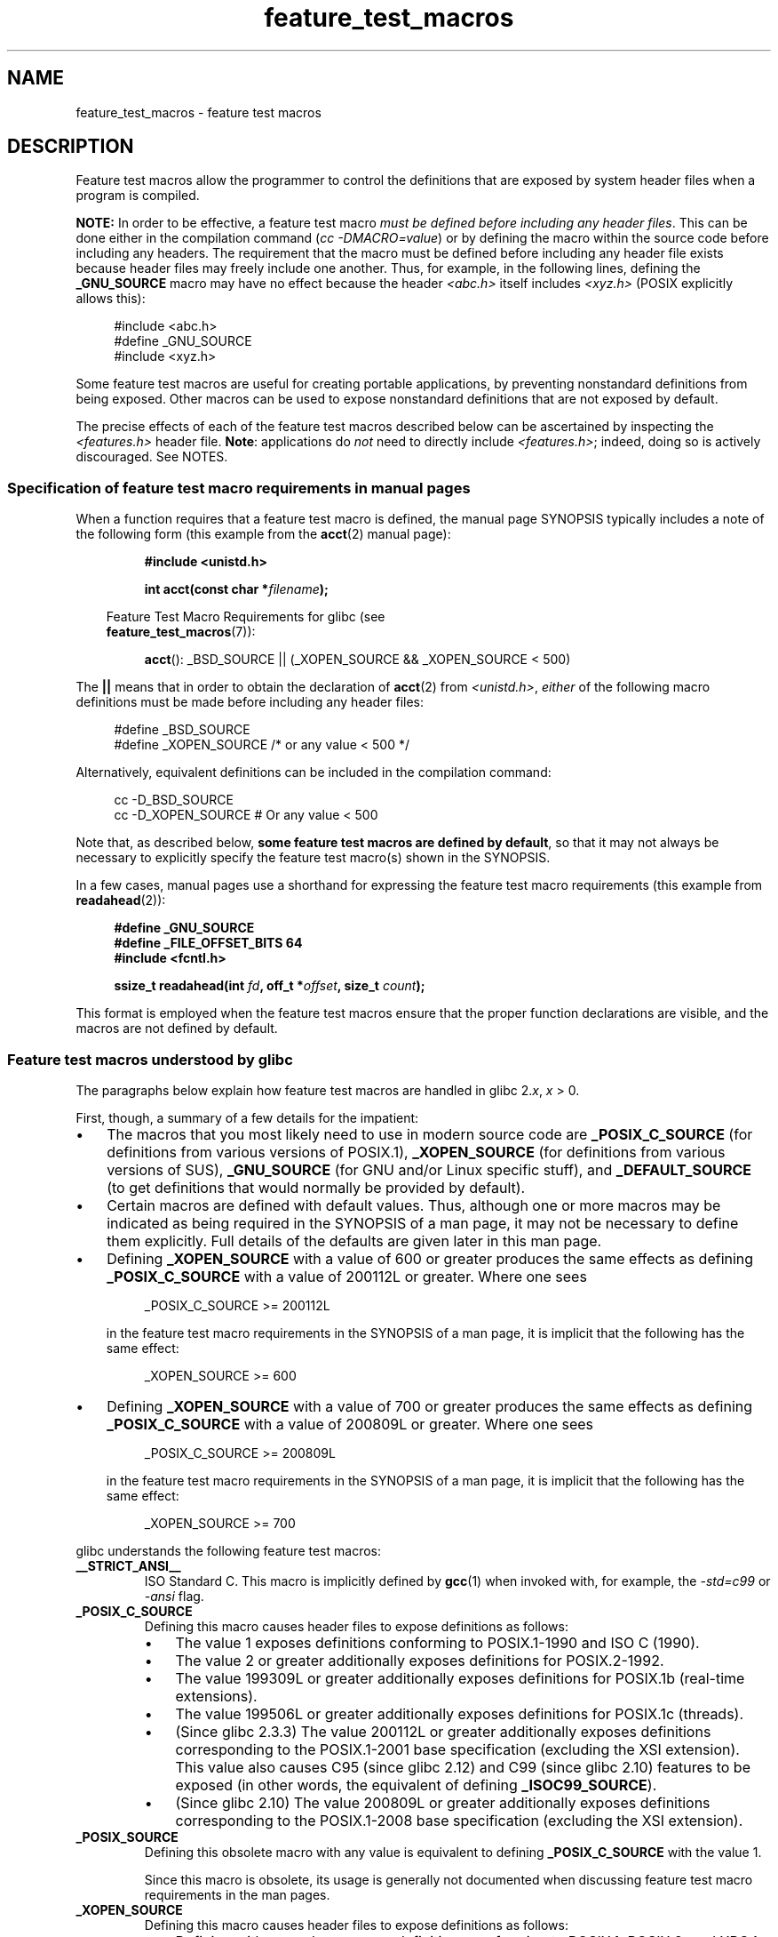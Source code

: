 .\" Copyright, The contributors to the Linux man-pages project
.\"
.\" SPDX-License-Identifier: Linux-man-pages-copyleft
.\"
.TH feature_test_macros 7 (date) "Linux man-pages (unreleased)"
.SH NAME
feature_test_macros \- feature test macros
.SH DESCRIPTION
Feature test macros allow the programmer to control the definitions that
are exposed by system header files when a program is compiled.
.P
.B NOTE:
In order to be effective, a feature test macro
.IR "must be defined before including any header files" .
This can be done either in the compilation command
.RI ( "cc \-DMACRO=value" )
or by defining the macro within the source code before
including any headers.
The requirement that the macro must be defined before including any
header file exists because header files may freely include one another.
Thus, for example, in the following lines, defining the
.B _GNU_SOURCE
macro may have no effect because the header
.I <abc.h>
itself includes
.I <xyz.h>
(POSIX explicitly allows this):
.P
.in +4n
.EX
#include <abc.h>
#define _GNU_SOURCE
#include <xyz.h>
.EE
.in
.P
Some feature test macros are useful for creating portable applications,
by preventing nonstandard definitions from being exposed.
Other macros can be used to expose nonstandard definitions that
are not exposed by default.
.P
The precise effects of each of the feature test macros described below
can be ascertained by inspecting the
.I <features.h>
header file.
.BR Note :
applications do
.I not
need to directly include
.IR <features.h> ;
indeed, doing so is actively discouraged.
See NOTES.
.SS Specification of feature test macro requirements in manual pages
When a function requires that a feature test macro is defined,
the manual page SYNOPSIS typically includes a note of the following form
(this example from the
.BR acct (2)
manual page):
.P
.RS
.B #include <unistd.h>
.P
.BI "int acct(const char *" filename );
.P
.RS -4
.EX
Feature Test Macro Requirements for glibc (see
.BR feature_test_macros (7)):
.EE
.RE
.P
.BR acct ():
_BSD_SOURCE || (_XOPEN_SOURCE && _XOPEN_SOURCE < 500)
.RE
.P
The
.B ||
means that in order to obtain the declaration of
.BR acct (2)
from
.IR <unistd.h> ,
.I either
of the following macro
definitions must be made before including any header files:
.P
.in +4n
.EX
#define _BSD_SOURCE
#define _XOPEN_SOURCE        /* or any value < 500 */
.EE
.in
.P
Alternatively, equivalent definitions can be included in the
compilation command:
.P
.in +4n
.EX
cc \-D_BSD_SOURCE
cc \-D_XOPEN_SOURCE           # Or any value < 500
.EE
.in
.P
Note that, as described below,
.BR "some feature test macros are defined by default" ,
so that it may not always be necessary to
explicitly specify the feature test macro(s) shown in the
SYNOPSIS.
.P
In a few cases, manual pages use a shorthand for expressing the
feature test macro requirements (this example from
.BR readahead (2)):
.P
.RS +4
.EX
.B #define _GNU_SOURCE
.B #define _FILE_OFFSET_BITS 64
.B #include <fcntl.h>
.P
.BI "ssize_t readahead(int " fd ", off_t *" offset ", size_t " count );
.EE
.RE
.P
This format is employed when the feature test macros ensure
that the proper function declarations are visible,
and the macros are not defined by default.
.SS Feature test macros understood by glibc
The paragraphs below explain how feature test macros are handled
in glibc
.RI 2. x ,
.I x
> 0.
.P
First, though, a summary of a few details for the impatient:
.IP \[bu] 3
The macros that you most likely need to use in modern source code are
.B _POSIX_C_SOURCE
(for definitions from various versions of POSIX.1),
.B _XOPEN_SOURCE
(for definitions from various versions of SUS),
.B _GNU_SOURCE
(for GNU and/or Linux specific stuff), and
.B _DEFAULT_SOURCE
(to get definitions that would normally be provided by default).
.IP \[bu]
Certain macros are defined with default values.
Thus, although one or more macros may be indicated as being
required in the SYNOPSIS of a man page,
it may not be necessary to define them explicitly.
Full details of the defaults are given later in this man page.
.IP \[bu]
Defining
.B _XOPEN_SOURCE
with a value of 600 or greater produces the same effects as defining
.B _POSIX_C_SOURCE
with a value of 200112L or greater.
Where one sees
.IP
.in +4n
.EX
_POSIX_C_SOURCE >= 200112L
.EE
.in
.IP
in the feature test macro requirements in the SYNOPSIS of a man page,
it is implicit that the following has the same effect:
.IP
.in +4n
.EX
_XOPEN_SOURCE >= 600
.EE
.in
.IP \[bu]
Defining
.B _XOPEN_SOURCE
with a value of 700 or greater produces the same effects as defining
.B _POSIX_C_SOURCE
with a value of 200809L or greater.
Where one sees
.IP
.in +4n
.EX
_POSIX_C_SOURCE >= 200809L
.EE
.in
.IP
in the feature test macro requirements in the SYNOPSIS of a man page,
it is implicit that the following has the same effect:
.IP
.in +4n
.EX
_XOPEN_SOURCE >= 700
.EE
.in
.\" The details in glibc 2.0 are simpler, but combining a
.\" a description of them with the details in later glibc versions
.\" would make for a complicated description.
.P
glibc understands the following feature test macros:
.TP
.B __STRICT_ANSI__
ISO Standard C.
This macro is implicitly defined by
.BR gcc (1)
when invoked with, for example, the
.I \-std=c99
or
.I \-ansi
flag.
.TP
.B _POSIX_C_SOURCE
Defining this macro causes header files to expose definitions as follows:
.RS
.IP \[bu] 3
The value 1 exposes definitions conforming to POSIX.1-1990 and
ISO C (1990).
.IP \[bu]
The value 2 or greater additionally exposes
definitions for POSIX.2-1992.
.IP \[bu]
The value 199309L or greater additionally exposes
definitions for POSIX.1b (real-time extensions).
.\" 199506L functionality is available only since glibc 2.1
.IP \[bu]
The value 199506L or greater additionally exposes
definitions for POSIX.1c (threads).
.IP \[bu]
(Since glibc 2.3.3)
The value 200112L or greater additionally exposes definitions corresponding
to the POSIX.1-2001 base specification (excluding the XSI extension).
This value also causes C95 (since glibc 2.12) and
C99 (since glibc 2.10) features to be exposed
(in other words, the equivalent of defining
.BR _ISOC99_SOURCE ).
.IP \[bu]
(Since glibc 2.10)
The value 200809L or greater additionally exposes definitions corresponding
to the POSIX.1-2008 base specification (excluding the XSI extension).
.RE
.TP
.B _POSIX_SOURCE
Defining this obsolete macro with any value is equivalent to defining
.B _POSIX_C_SOURCE
with the value 1.
.IP
Since this macro is obsolete,
its usage is generally not documented when discussing
feature test macro requirements in the man pages.
.TP
.B _XOPEN_SOURCE
Defining this macro causes header files to expose definitions as follows:
.RS
.IP \[bu] 3
Defining with any value exposes
definitions conforming to POSIX.1, POSIX.2, and XPG4.
.IP \[bu]
The value 500 or greater additionally exposes
definitions for SUSv2 (UNIX 98).
.IP \[bu]
(Since glibc 2.2) The value 600 or greater additionally exposes
definitions for SUSv3 (UNIX 03; i.e., the POSIX.1-2001 base specification
plus the XSI extension) and C99 definitions.
.IP \[bu]
(Since glibc 2.10) The value 700 or greater additionally exposes
definitions for SUSv4 (i.e., the POSIX.1-2008 base specification
plus the XSI extension).
.RE
.IP
If
.B __STRICT_ANSI__
is not defined, or
.B _XOPEN_SOURCE
is defined with a value greater than or equal to 500
.I and
neither
.B _POSIX_SOURCE
nor
.B _POSIX_C_SOURCE
is explicitly defined, then
the following macros are implicitly defined:
.RS
.IP \[bu] 3
.B _POSIX_SOURCE
is defined with the value 1.
.IP \[bu]
.B _POSIX_C_SOURCE
is defined, according to the value of
.BR _XOPEN_SOURCE :
.RS
.TP
.BR _XOPEN_SOURCE " < 500"
.B _POSIX_C_SOURCE
is defined with the value 2.
.TP
.RB "500 <= " _XOPEN_SOURCE " < 600"
.B _POSIX_C_SOURCE
is defined with the value 199506L.
.TP
.RB "600 <= " _XOPEN_SOURCE " < 700"
.B _POSIX_C_SOURCE
is defined with the value 200112L.
.TP
.RB "700 <= " _XOPEN_SOURCE " (since glibc 2.10)"
.B _POSIX_C_SOURCE
is defined with the value 200809L.
.RE
.RE
.IP
In addition, defining
.B _XOPEN_SOURCE
with a value of 500 or greater produces the same effects as defining
.BR _XOPEN_SOURCE_EXTENDED .
.TP
.B _XOPEN_SOURCE_EXTENDED
If this macro is defined,
.I and
.B _XOPEN_SOURCE
is defined, then expose definitions corresponding to the XPG4v2
(SUSv1) UNIX extensions (UNIX 95).
Defining
.B _XOPEN_SOURCE
with a value of 500 or more also produces the same effect as defining
.BR _XOPEN_SOURCE_EXTENDED .
Use of
.B _XOPEN_SOURCE_EXTENDED
in new source code should be avoided.
.IP
Since defining
.B _XOPEN_SOURCE
with a value of 500 or more has the same effect as defining
.BR _XOPEN_SOURCE_EXTENDED ,
the latter (obsolete) feature test macro is generally not described in the
SYNOPSIS in man pages.
.TP
.BR _ISOC99_SOURCE " (since glibc 2.1.3)"
Exposes declarations consistent with the ISO C99 standard.
.IP
Earlier glibc 2.1.x versions recognized an equivalent macro named
.B _ISOC9X_SOURCE
(because the C99 standard had not then been finalized).
Although the use of this macro is obsolete, glibc continues
to recognize it for backward compatibility.
.IP
Defining
.B _ISOC99_SOURCE
also exposes ISO C (1990) Amendment 1 ("C95") definitions.
(The primary change in C95 was support for international character sets.)
.IP
Invoking the C compiler with the option
.I \-std=c99
produces the same effects as defining this macro.
.TP
.BR _ISOC11_SOURCE " (since glibc 2.16)"
Exposes declarations consistent with the ISO C11 standard.
Defining this macro also enables C99 and C95 features (like
.BR _ISOC99_SOURCE ).
.IP
Invoking the C compiler with the option
.I \-std=c11
produces the same effects as defining this macro.
.TP
.B _LARGEFILE64_SOURCE
Expose definitions for the alternative API specified by the
LFS (Large File Summit) as a "transitional extension" to the
Single UNIX Specification.
(See
.UR http:\:/\:/opengroup.org\:/platform\:/lfs.html
.UE .)
The alternative API consists of a set of new objects
(i.e., functions and types) whose names are suffixed with "64"
(e.g.,
.I off64_t
versus
.IR off_t ,
.BR lseek64 ()
versus
.BR lseek (),
etc.).
New programs should not employ this macro; instead
.I _FILE_OFFSET_BITS=64
should be employed.
.TP
.B _LARGEFILE_SOURCE
This macro was historically used to expose certain functions (specifically
.BR fseeko (3)
and
.BR ftello (3))
that address limitations of earlier APIs
.RB ( fseek (3)
and
.BR ftell (3))
that use
.I long
for file offsets.
This macro is implicitly defined if
.B _XOPEN_SOURCE
is defined with a value greater than or equal to 500.
New programs should not employ this macro;
defining
.B _XOPEN_SOURCE
as just described or defining
.B _FILE_OFFSET_BITS
with the value 64 is the preferred mechanism to achieve the same result.
.TP
.B _FILE_OFFSET_BITS
Defining this macro with the value 64
automatically converts references to 32-bit functions and data types
related to file I/O and filesystem operations into references to
their 64-bit counterparts.
This is useful for performing I/O on large files (> 2 Gigabytes)
on 32-bit systems.
It is also useful when calling functions like
.BR copy_file_range (2)
that were added more recently and that come only in 64-bit flavors.
(Defining this macro permits correctly written programs to use
large files with only a recompilation being required.)
.IP
64-bit systems naturally permit file sizes greater than 2 Gigabytes,
and on those systems this macro has no effect.
.TP
.B _TIME_BITS
Defining this macro with the value 64
changes the width of
.BR time_t (3type)
to 64-bit which allows handling of timestamps beyond
2038.
It is closely related to
.B _FILE_OFFSET_BITS
and depending on implementation, may require it set.
This macro is available as of glibc 2.34.
.TP
.BR _BSD_SOURCE " (deprecated since glibc 2.20)"
Defining this macro with any value causes header files to expose
BSD-derived definitions.
.IP
In glibc versions up to and including 2.18,
defining this macro also causes BSD definitions to be preferred in
some situations where standards conflict, unless one or more of
.BR _SVID_SOURCE ,
.BR _POSIX_SOURCE ,
.BR _POSIX_C_SOURCE ,
.BR _XOPEN_SOURCE ,
.BR _XOPEN_SOURCE_EXTENDED ,
or
.B _GNU_SOURCE
is defined, in which case BSD definitions are disfavored.
Since glibc 2.19,
.B _BSD_SOURCE
no longer causes BSD definitions to be preferred in case of conflicts.
.IP
Since glibc 2.20, this macro is deprecated.
.\" commit c941736c92fa3a319221f65f6755659b2a5e0a20
.\" commit 498afc54dfee41d33ba519f496e96480badace8e
.\" commit acd7f096d79c181866d56d4aaf3b043e741f1e2c
It now has the same effect as defining
.BR _DEFAULT_SOURCE ,
but generates a compile-time warning (unless
.B _DEFAULT_SOURCE
.\" commit ade40b10ff5fa59a318cf55b9d8414b758e8df78
is also defined).
Use
.B _DEFAULT_SOURCE
instead.
To allow code that requires
.B _BSD_SOURCE
in glibc 2.19 and earlier and
.B _DEFAULT_SOURCE
in glibc 2.20 and later to compile without warnings, define
.I both
.B _BSD_SOURCE
and
.BR _DEFAULT_SOURCE .
.TP
.BR _SVID_SOURCE " (deprecated since glibc 2.20)"
Defining this macro with any value causes header files to expose
System V-derived definitions.
(SVID == System V Interface Definition; see
.BR standards (7).)
.IP
Since glibc 2.20, this macro is deprecated in the same fashion as
.BR _BSD_SOURCE .
.TP
.BR _DEFAULT_SOURCE " (since glibc 2.19)"
This macro can be defined to ensure that the "default"
definitions are provided even when the defaults would otherwise
be disabled,
as happens when individual macros are explicitly defined,
or the compiler is invoked in one of its "standard" modes (e.g.,
.IR cc\~\-std=c99 ).
Defining
.B _DEFAULT_SOURCE
without defining other individual macros
or invoking the compiler in one of its "standard" modes has no effect.
.IP
The "default" definitions comprise those required by POSIX.1-2008 and ISO C99,
as well as various definitions originally derived from BSD and System V.
On glibc 2.19 and earlier, these defaults were approximately equivalent
to explicitly defining the following:
.IP
.in +4n
.EX
cc \-D_BSD_SOURCE \-D_SVID_SOURCE \-D_POSIX_C_SOURCE=200809
.EE
.in
.TP
.BR _ATFILE_SOURCE " (since glibc 2.4)"
Defining this macro with any value causes header files to expose
declarations of a range of functions with the suffix "at";
see
.BR openat (2).
Since glibc 2.10, this macro is also implicitly defined if
.B _POSIX_C_SOURCE
is defined with a value greater than or equal to 200809L.
.TP
.B _GNU_SOURCE
Defining this macro (with any value) implicitly defines
.BR _ATFILE_SOURCE ,
.BR _LARGEFILE64_SOURCE ,
.BR _ISOC99_SOURCE ,
.BR _XOPEN_SOURCE_EXTENDED ,
.BR _POSIX_SOURCE ,
.B _POSIX_C_SOURCE
with the value 200809L
(200112L before glibc 2.10;
199506L before glibc 2.5;
199309L before glibc 2.1)
and
.B _XOPEN_SOURCE
with the value 700
(600 before glibc 2.10;
500 before glibc 2.2).
In addition, various GNU-specific extensions are also exposed.
.IP
Since glibc 2.19, defining
.B _GNU_SOURCE
also has the effect of implicitly defining
.BR _DEFAULT_SOURCE .
Before glibc 2.20, defining
.B _GNU_SOURCE
also had the effect of implicitly defining
.B _BSD_SOURCE
and
.BR _SVID_SOURCE .
.TP
.B _REENTRANT
Historically, on various C libraries
it was necessary to define this macro in all
multithreaded code.
.\" Zack Weinberg
.\"     There did once exist C libraries where it was necessary. The ones
.\"     I remember were proprietary Unix vendor libcs from the mid-1990s
.\"     You would get completely unlocked stdio without _REENTRANT.
(Some C libraries may still require this.)
In glibc,
this macro also exposed definitions of certain reentrant functions.
.IP
However, glibc has been thread-safe by default for many years;
since glibc 2.3, the only effect of defining
.B _REENTRANT
has been to enable one or two of the same declarations that
are also enabled by defining
.B _POSIX_C_SOURCE
with a value of 199606L or greater.
.IP
.B _REENTRANT
is now obsolete.
In glibc 2.25 and later, defining
.B _REENTRANT
is equivalent to defining
.B _POSIX_C_SOURCE
with the value 199606L.
If a higher POSIX conformance level is
selected by any other means (such as
.B _POSIX_C_SOURCE
itself,
.BR _XOPEN_SOURCE ,
.BR _DEFAULT_SOURCE ,
or
.BR _GNU_SOURCE ),
then defining
.B _REENTRANT
has no effect.
.IP
This macro is automatically defined if one compiles with
.IR cc\~\-pthread .
.TP
.B _THREAD_SAFE
Synonym for the (deprecated)
.BR _REENTRANT ,
provided for compatibility with some other implementations.
.TP
.BR _FORTIFY_SOURCE " (since glibc 2.3.4)"
.\" For more detail, see:
.\" http://gcc.gnu.org/ml/gcc-patches/2004-09/msg02055.html
.\" [PATCH] Object size checking to prevent (some) buffer overflows
.\" * From: Jakub Jelinek <jakub at redhat dot com>
.\" * To: gcc-patches at gcc dot gnu dot org
.\" * Date: Tue, 21 Sep 2004 04:16:40 -0400
Defining this macro causes some lightweight checks to be performed
to detect some buffer overflow errors when employing
various string and memory manipulation functions (for example,
.BR memcpy (3),
.BR memset (3),
.BR stpcpy (3),
.BR strcpy (3),
.BR strncpy (3),
.BR strcat (3),
.BR strncat (3),
.BR sprintf (3),
.BR snprintf (3),
.BR vsprintf (3),
.BR vsnprintf (3),
.BR gets (3),
and wide character variants thereof).
For some functions, argument consistency is checked;
for example, a check is made that
.BR open (2)
has been supplied with a
.I mode
argument when the specified flags include
.BR O_CREAT .
Not all problems are detected, just some common cases.
.\" Look for __USE_FORTIFY_LEVEL in the header files
.IP
If
.B _FORTIFY_SOURCE
is set to 1, with compiler optimization level 1
.RI ( "gcc\ \-O1" )
and above, checks that shouldn't change the behavior of
conforming programs are performed.
With
.B _FORTIFY_SOURCE
set to 2, some more checking is added, but
some conforming programs might fail.
.\" For example, given the following code
.\"        int d;
.\"        char buf[1000], buf[1000];
.\"        strcpy(fmt, "Hello world\n%n");
.\"        snprintf(buf, sizeof(buf), fmt, &d);
.\"
.\" Compiling with "gcc -D_FORTIFY_SOURCE=2 -O1" and then running will
.\" cause the following diagnostic at run time at the snprintf() call
.\"
.\"        *** %n in writable segment detected ***
.\"        Aborted (core dumped)
.\"
.IP
Some of the checks can be performed at compile time
(via macros logic implemented in header files),
and result in compiler warnings;
other checks take place at run time,
and result in a run-time error if the check fails.
.IP
With
.B _FORTIFY_SOURCE
set to 3, additional checking is added to intercept
some function calls used with an argument of variable size
where the compiler can deduce an upper bound for its value.
For example, a program where
.BR malloc (3)'s
size argument is variable
can now be fortified.
.IP
Use of this macro requires compiler support, available since
gcc 4.0 and clang 2.6.
Use of
.B _FORTIFY_SOURCE
set to 3 requires gcc 12.0 or later, or clang 9.0 or later,
in conjunction with glibc 2.33 or later.
.\" glibc is not an absolute requirement (gcc has libssp; NetBSD/newlib
.\" and Darwin each have their own implementation), but let's keep it
.\" simple.
.SS Default definitions, implicit definitions, and combining definitions
If no feature test macros are explicitly defined,
then the following feature test macros are defined by default:
.B _BSD_SOURCE
(in glibc 2.19 and earlier),
.B _SVID_SOURCE
(in glibc 2.19 and earlier),
.B _DEFAULT_SOURCE
(since glibc 2.19),
.BR _POSIX_SOURCE ,
and
.BR _POSIX_C_SOURCE =200809L
(200112L before glibc 2.10;
199506L before glibc 2.4;
199309L before glibc 2.1).
.P
If any of
.BR __STRICT_ANSI__ ,
.BR _ISOC99_SOURCE ,
.B _ISOC11_SOURCE
(since glibc 2.18),
.BR _POSIX_SOURCE ,
.BR _POSIX_C_SOURCE  ,
.BR _XOPEN_SOURCE ,
.B _XOPEN_SOURCE_EXTENDED
(in glibc 2.11 and earlier),
.B _BSD_SOURCE
(in glibc 2.19 and earlier),
or
.B _SVID_SOURCE
(in glibc 2.19 and earlier)
is explicitly defined, then
.BR _BSD_SOURCE ,
.BR _SVID_SOURCE ,
and
.B _DEFAULT_SOURCE
are not defined by default.
.P
If
.B _POSIX_SOURCE
and
.B _POSIX_C_SOURCE
are not explicitly defined,
and either
.B __STRICT_ANSI__
is not defined or
.B _XOPEN_SOURCE
is defined with a value of 500 or more, then
.IP \[bu] 3
.B _POSIX_SOURCE
is defined with the value 1; and
.IP \[bu]
.B _POSIX_C_SOURCE
is defined with one of the following values:
.RS
.IP \[bu] 3
2,
if
.B _XOPEN_SOURCE
is defined with a value less than 500;
.IP \[bu]
199506L,
if
.B _XOPEN_SOURCE
is defined with a value greater than or equal to 500 and less than 600;
or
.IP \[bu]
(since glibc 2.4) 200112L,
if
.B _XOPEN_SOURCE
is defined with a value greater than or equal to 600 and less than 700.
.IP \[bu]
(Since glibc 2.10)
200809L,
if
.B _XOPEN_SOURCE
is defined with a value greater than or equal to 700.
.IP \[bu]
Older versions of glibc do not know about the values
200112L and 200809L for
.BR _POSIX_C_SOURCE ,
and the setting of this macro will depend on the glibc version.
.IP \[bu]
If
.B _XOPEN_SOURCE
is undefined, then the setting of
.B _POSIX_C_SOURCE
depends on the glibc version:
199506L, before glibc 2.4;
200112L, since glibc 2.4 to glibc 2.9; and
200809L, since glibc 2.10.
.RE
.P
Multiple macros can be defined; the results are additive.
.SH STANDARDS
POSIX.1 specifies
.BR _POSIX_C_SOURCE ,
.BR _POSIX_SOURCE ,
and
.BR _XOPEN_SOURCE .
.P
.B _FILE_OFFSET_BITS
is not specified by any standard,
but is employed on some other implementations.
.P
.BR _BSD_SOURCE ,
.BR _SVID_SOURCE ,
.BR _DEFAULT_SOURCE ,
.BR _ATFILE_SOURCE ,
.BR _GNU_SOURCE ,
.BR _FORTIFY_SOURCE ,
.BR _REENTRANT ,
and
.B _THREAD_SAFE
are specific to glibc.
.SH HISTORY
.B _XOPEN_SOURCE_EXTENDED
was specified by XPG4v2 (aka SUSv1), but is not present in SUSv2 and later.
.SH NOTES
.I <features.h>
is a Linux/glibc-specific header file.
Other systems have an analogous file, but typically with a different name.
This header file is automatically included by other header files as
required: it is not necessary to explicitly include it in order to
employ feature test macros.
.P
According to which of the above feature test macros are defined,
.I <features.h>
internally defines various other macros that are checked by
other glibc header files.
These macros have names prefixed by two underscores (e.g.,
.BR __USE_MISC ).
Programs should
.I never
define these macros directly:
instead, the appropriate feature test macro(s) from the
list above should be employed.
.SH EXAMPLES
The program below can be used to explore how the various
feature test macros are set depending on the glibc version
and what feature test macros are explicitly set.
The following shell session, on a system with glibc 2.10,
shows some examples of what we would see:
.P
.in +4n
.EX
.RB $ " cc ftm.c"
.RB $ " ./a.out"
_POSIX_SOURCE defined
_POSIX_C_SOURCE defined: 200809L
_BSD_SOURCE defined
_SVID_SOURCE defined
_ATFILE_SOURCE defined
.RB $ " cc \-D_XOPEN_SOURCE=500 ftm.c"
.RB $ " ./a.out"
_POSIX_SOURCE defined
_POSIX_C_SOURCE defined: 199506L
_XOPEN_SOURCE defined: 500
.RB $ " cc \-D_GNU_SOURCE ftm.c"
.RB $ " ./a.out"
_POSIX_SOURCE defined
_POSIX_C_SOURCE defined: 200809L
_ISOC99_SOURCE defined
_XOPEN_SOURCE defined: 700
_XOPEN_SOURCE_EXTENDED defined
_LARGEFILE64_SOURCE defined
_BSD_SOURCE defined
_SVID_SOURCE defined
_ATFILE_SOURCE defined
_GNU_SOURCE defined
.EE
.in
.SS Program source
\&
.EX
/* ftm.c */
\&
#include <stdint.h>
#include <stdio.h>
#include <unistd.h>
#include <stdlib.h>
\&
int
main(int argc, char *argv[])
{
#ifdef _POSIX_SOURCE
    printf("_POSIX_SOURCE defined\[rs]n");
#endif
\&
#ifdef _POSIX_C_SOURCE
    printf("_POSIX_C_SOURCE defined: %jdL\[rs]n",
            (intmax_t) _POSIX_C_SOURCE);
#endif
\&
#ifdef _ISOC99_SOURCE
    printf("_ISOC99_SOURCE defined\[rs]n");
#endif
\&
#ifdef _ISOC11_SOURCE
    printf("_ISOC11_SOURCE defined\[rs]n");
#endif
\&
#ifdef _XOPEN_SOURCE
    printf("_XOPEN_SOURCE defined: %d\[rs]n", _XOPEN_SOURCE);
#endif
\&
#ifdef _XOPEN_SOURCE_EXTENDED
    printf("_XOPEN_SOURCE_EXTENDED defined\[rs]n");
#endif
\&
#ifdef _LARGEFILE64_SOURCE
    printf("_LARGEFILE64_SOURCE defined\[rs]n");
#endif
\&
#ifdef _FILE_OFFSET_BITS
    printf("_FILE_OFFSET_BITS defined: %d\[rs]n", _FILE_OFFSET_BITS);
#endif
\&
#ifdef _TIME_BITS
    printf("_TIME_BITS defined: %d\[rs]n", _TIME_BITS);
#endif
\&
#ifdef _BSD_SOURCE
    printf("_BSD_SOURCE defined\[rs]n");
#endif
\&
#ifdef _SVID_SOURCE
    printf("_SVID_SOURCE defined\[rs]n");
#endif
\&
#ifdef _DEFAULT_SOURCE
    printf("_DEFAULT_SOURCE defined\[rs]n");
#endif
\&
#ifdef _ATFILE_SOURCE
    printf("_ATFILE_SOURCE defined\[rs]n");
#endif
\&
#ifdef _GNU_SOURCE
    printf("_GNU_SOURCE defined\[rs]n");
#endif
\&
#ifdef _REENTRANT
    printf("_REENTRANT defined\[rs]n");
#endif
\&
#ifdef _THREAD_SAFE
    printf("_THREAD_SAFE defined\[rs]n");
#endif
\&
#ifdef _FORTIFY_SOURCE
    printf("_FORTIFY_SOURCE defined\[rs]n");
#endif
\&
    exit(EXIT_SUCCESS);
}
.EE
.SH SEE ALSO
.BR libc (7),
.BR standards (7),
.BR system_data_types (7)
.P
The section "Feature Test Macros" under
.IR "info libc" .
.\" But beware: the info libc document is out of date (Jul 07, mtk)
.P
.I /usr/include/features.h
